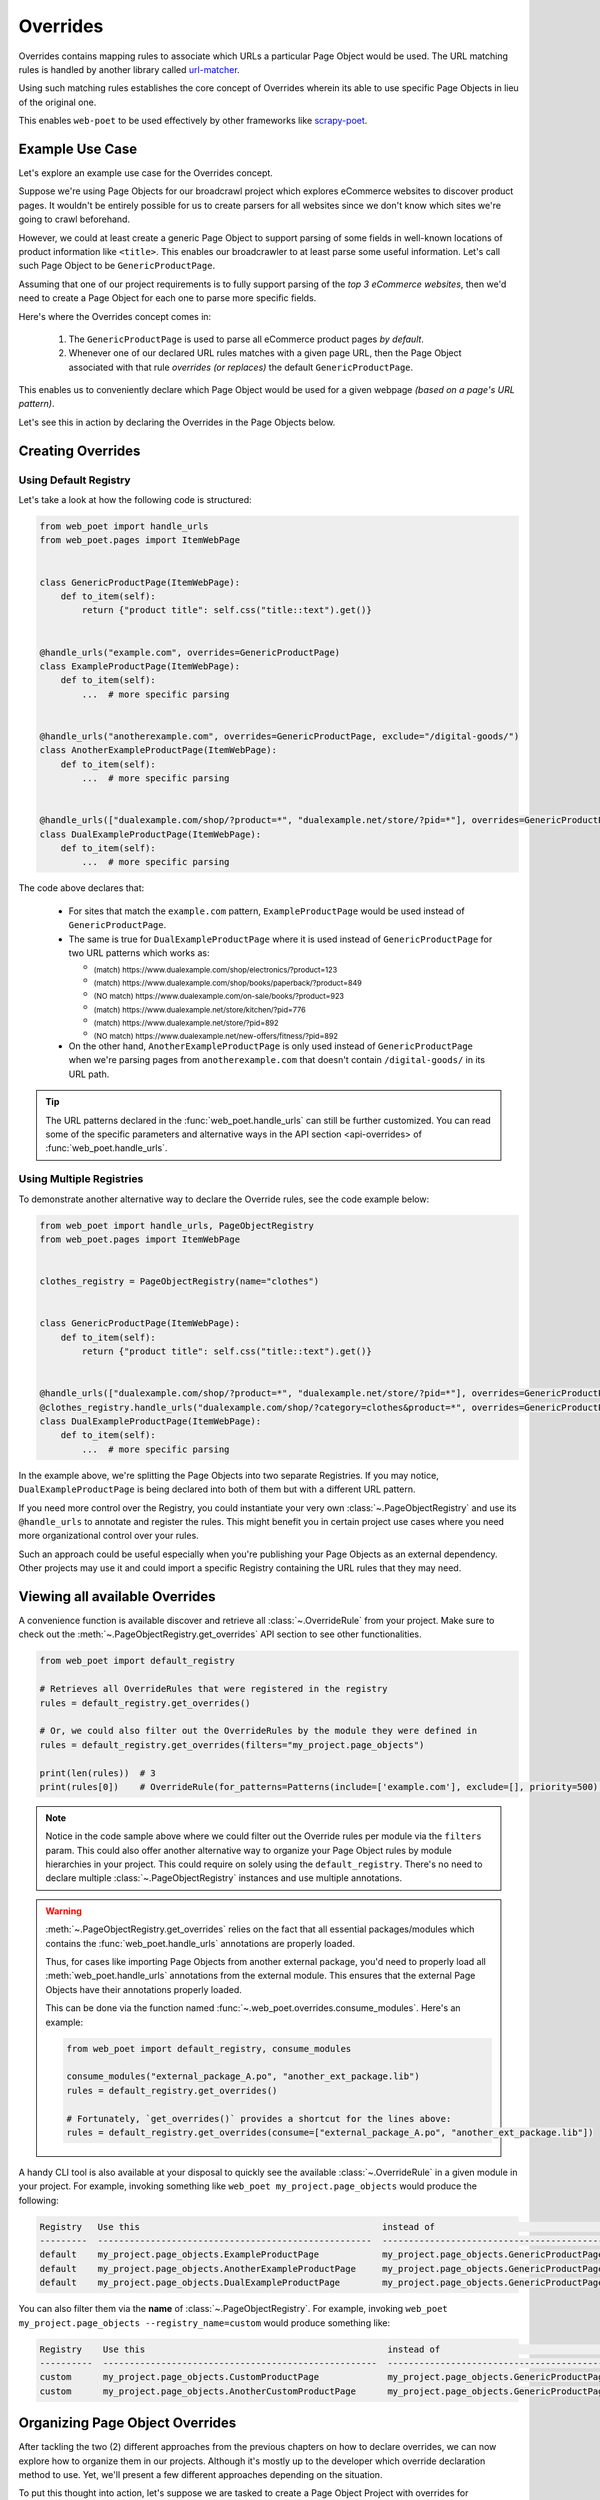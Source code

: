 .. _`intro-overrides`:

Overrides
=========

Overrides contains mapping rules to associate which URLs a particular
Page Object would be used. The URL matching rules is handled by another library
called `url-matcher <https://url-matcher.readthedocs.io>`_.

Using such matching rules establishes the core concept of Overrides wherein
its able to use specific Page Objects in lieu of the original one.

This enables ``web-poet`` to be used effectively by other frameworks like 
`scrapy-poet <https://scrapy-poet.readthedocs.io>`_.

Example Use Case
----------------

Let's explore an example use case for the Overrides concept.

Suppose we're using Page Objects for our broadcrawl project which explores
eCommerce websites to discover product pages. It wouldn't be entirely possible
for us to create parsers for all websites since we don't know which sites we're
going to crawl beforehand.

However, we could at least create a generic Page Object to support parsing of
some fields in well-known locations of product information like ``<title>``.
This enables our broadcrawler to at least parse some useful information. Let's
call such Page Object to be ``GenericProductPage``.

Assuming that one of our project requirements is to fully support parsing of the
`top 3 eCommerce websites`, then we'd need to create a Page Object for each one
to parse more specific fields.

Here's where the Overrides concept comes in:

    1. The ``GenericProductPage`` is used to parse all eCommerce product pages
       `by default`.
    2. Whenever one of our declared URL rules matches with a given page URL,
       then the Page Object associated with that rule `overrides (or replaces)`
       the default ``GenericProductPage``.

This enables us to conveniently declare which Page Object would be used for a
given webpage `(based on a page's URL pattern)`.

Let's see this in action by declaring the Overrides in the Page Objects below.


Creating Overrides
------------------

Using Default Registry
~~~~~~~~~~~~~~~~~~~~~~

Let's take a look at how the following code is structured:

.. code-block:: python

    from web_poet import handle_urls
    from web_poet.pages import ItemWebPage


    class GenericProductPage(ItemWebPage):
        def to_item(self):
            return {"product title": self.css("title::text").get()}


    @handle_urls("example.com", overrides=GenericProductPage)
    class ExampleProductPage(ItemWebPage):
        def to_item(self):
            ...  # more specific parsing


    @handle_urls("anotherexample.com", overrides=GenericProductPage, exclude="/digital-goods/")
    class AnotherExampleProductPage(ItemWebPage):
        def to_item(self):
            ...  # more specific parsing


    @handle_urls(["dualexample.com/shop/?product=*", "dualexample.net/store/?pid=*"], overrides=GenericProductPage)
    class DualExampleProductPage(ItemWebPage):
        def to_item(self):
            ...  # more specific parsing

The code above declares that:

    - For sites that match the ``example.com`` pattern, ``ExampleProductPage``
      would be used instead of ``GenericProductPage``.
    - The same is true for ``DualExampleProductPage`` where it is used
      instead of ``GenericProductPage`` for two URL patterns which works as:

      - :sub:`(match) https://www.dualexample.com/shop/electronics/?product=123`
      - :sub:`(match) https://www.dualexample.com/shop/books/paperback/?product=849`
      - :sub:`(NO match) https://www.dualexample.com/on-sale/books/?product=923`
      - :sub:`(match) https://www.dualexample.net/store/kitchen/?pid=776`
      - :sub:`(match) https://www.dualexample.net/store/?pid=892`
      - :sub:`(NO match) https://www.dualexample.net/new-offers/fitness/?pid=892`

    - On the other hand, ``AnotherExampleProductPage`` is only used instead of
      ``GenericProductPage`` when we're parsing pages from ``anotherexample.com``
      that doesn't contain ``/digital-goods/`` in its URL path.

.. tip::

    The URL patterns declared in the :func:`web_poet.handle_urls` can still be
    further customized. You can read some of the specific parameters and
    alternative ways in the API section <api-overrides> of
    :func:`web_poet.handle_urls`.

Using Multiple Registries
~~~~~~~~~~~~~~~~~~~~~~~~~

To demonstrate another alternative way to declare the Override rules, see the
code example below:

.. code-block:: python

    from web_poet import handle_urls, PageObjectRegistry
    from web_poet.pages import ItemWebPage


    clothes_registry = PageObjectRegistry(name="clothes")


    class GenericProductPage(ItemWebPage):
        def to_item(self):
            return {"product title": self.css("title::text").get()}


    @handle_urls(["dualexample.com/shop/?product=*", "dualexample.net/store/?pid=*"], overrides=GenericProductPage)
    @clothes_registry.handle_urls("dualexample.com/shop/?category=clothes&product=*", overrides=GenericProductPage)
    class DualExampleProductPage(ItemWebPage):
        def to_item(self):
            ...  # more specific parsing

In the example above, we're splitting the Page Objects into two separate Registries.
If you may notice, ``DualExampleProductPage`` is being declared into both of them
but with a different URL pattern.

If you need more control over the Registry, you could instantiate your very
own :class:`~.PageObjectRegistry` and use its ``@handle_urls`` to annotate and
register the rules. This might benefit you in certain project use cases where you
need more organizational control over your rules.

Such an approach could be useful especially when you're publishing your Page
Objects as an external dependency. Other projects may use it and could import
a specific Registry containing the URL rules that they may need.

Viewing all available Overrides
-------------------------------

A convenience function is available discover and retrieve all :class:`~.OverrideRule`
from your project. Make sure to check out the :meth:`~.PageObjectRegistry.get_overrides`
API section to see other functionalities.

.. code-block:: python

    from web_poet import default_registry

    # Retrieves all OverrideRules that were registered in the registry
    rules = default_registry.get_overrides()

    # Or, we could also filter out the OverrideRules by the module they were defined in
    rules = default_registry.get_overrides(filters="my_project.page_objects")

    print(len(rules))  # 3
    print(rules[0])    # OverrideRule(for_patterns=Patterns(include=['example.com'], exclude=[], priority=500), use=<class 'my_project.page_objects.ExampleProductPage'>, instead_of=<class 'my_project.page_objects.GenericProductPage'>, meta={})

.. note::

    Notice in the code sample above where we could filter out the Override rules
    per module via the ``filters`` param. This could also offer another alternative
    way to organize your Page Object rules by module hierarchies in your project.
    This could require on solely using the ``default_registry``. There's no need
    to declare multiple :class:`~.PageObjectRegistry` instances and use multiple
    annotations.

.. warning::

    :meth:`~.PageObjectRegistry.get_overrides` relies on the fact that all essential
    packages/modules which contains the :func:`web_poet.handle_urls`
    annotations are properly loaded.

    Thus, for cases like importing Page Objects from another external package, you'd
    need to properly load all :meth:`web_poet.handle_urls` annotations
    from the external module. This ensures that the external Page Objects have
    their annotations properly loaded.

    This can be done via the function named :func:`~.web_poet.overrides.consume_modules`.
    Here's an example:

    .. code-block:: python

        from web_poet import default_registry, consume_modules

        consume_modules("external_package_A.po", "another_ext_package.lib")
        rules = default_registry.get_overrides()

        # Fortunately, `get_overrides()` provides a shortcut for the lines above:
        rules = default_registry.get_overrides(consume=["external_package_A.po", "another_ext_package.lib"])

A handy CLI tool is also available at your disposal to quickly see the available
:class:`~.OverrideRule` in a given module in your project. For example, invoking
something like ``web_poet my_project.page_objects`` would produce the following:

.. code-block::

    Registry   Use this                                              instead of                                  for the URL patterns                                                 except for the patterns      with priority  meta
    ---------  ----------------------------------------------------  ------------------------------------------  -------------------------------------------------------------------  -------------------------  ---------------  ------
    default    my_project.page_objects.ExampleProductPage            my_project.page_objects.GenericProductPage  ['example.com']                                                      []                                     500  {}
    default    my_project.page_objects.AnotherExampleProductPage     my_project.page_objects.GenericProductPage  ['anotherexample.com']                                               ['/digital-goods/']                    500  {}
    default    my_project.page_objects.DualExampleProductPage        my_project.page_objects.GenericProductPage  ['dualexample.com/shop/?product=*', 'dualexample.net/store/?pid=*']  []                                     500  {}

You can also filter them via the **name** of :class:`~.PageObjectRegistry`. For example,
invoking ``web_poet my_project.page_objects --registry_name=custom`` would produce
something like:

.. code-block::

    Registry    Use this                                              instead of                                  for the URL patterns    except for the patterns      with priority  meta
    ----------  ----------------------------------------------------  ------------------------------------------  ----------------------  -------------------------  ---------------  ------
    custom      my_project.page_objects.CustomProductPage             my_project.page_objects.GenericProductPage  ['example.com']         []                                     500  {}
    custom      my_project.page_objects.AnotherCustomProductPage      my_project.page_objects.GenericProductPage  ['anotherexample.com']  ['/digital-goods/']                    500  {}

Organizing Page Object Overrides
--------------------------------

After tackling the two (2) different approaches from the previous chapters on how
to declare overrides, we can now explore how to organize them in our projects.
Although it's mostly up to the developer which override declaration method to
use. Yet, we'll present a few different approaches depending on the situation.

To put this thought into action, let's suppose we are tasked to create a Page
Object Project with overrides for eCommerce websites.

Package-based Approach
~~~~~~~~~~~~~~~~~~~~~~

Using the **package-based** approach, we might organize them into something like:

.. code-block::

    my_page_obj_project
    ├── cool_gadget_site
    |   ├── us
    |   |   ├── __init__.py
    |   |   ├── products.py
    |   |   └── product_listings.py
    |   ├── fr
    |   |   ├── __init__.py
    |   |   ├── products.py
    |   |   └── product_listings.py
    |   └── __init__.py
    └── furniture_shop
        ├── __init__.py
        ├── products.py
        └── product_listings.py

Assuming that we've declared the Page Objects in each of the modules to use the
``default_registry`` as something like:

.. code-block:: python

    # my_page_obj_project/cool_gadget_site/us/products.py

    from web_poet import handle_urls  # remember that this uses the default_registry
    from web_poet.pages import ItemWebPage

    @handle_urls("coolgadgetsite.com", overrides=GenericProductPage)
    class CoolGadgetUsSiteProductPage(ItemWebPage):
        def to_item(self):
            ... # parsers here

Then we could easily retrieve all :class:`~.OverrideRule` filtered per subpackage
or module like this:

.. code-block:: python

    from web_poet import default_registry, consume_modules

    # We can do it per website.
    rules_gadget = default_registry.get_overrides(filters="my_page_obj_project.cool_gadget_site")
    rules_furniture = default_registry.get_overrides(filters="my_page_obj_project.furniture_site")

    # It can also drill down to the country domains on a given site.
    rules_gadget_us = default_registry.get_overrides(filters="my_page_obj_project.cool_gadget_site.us")
    rules_gadget_fr = default_registry.get_overrides(filters="my_page_obj_project.cool_gadget_site.fr")

    # Or even drill down further to the specific module.
    rules_gadget_us_products = default_registry.get_overrides(filters="my_page_obj_project.cool_gadget_site.us.products")
    rules_gadget_us_listings = default_registry.get_overrides(filters="my_page_obj_project.cool_gadget_site.us.product_listings")

    # Or simply all of the Override rules ever declared.
    rules = default_registry.get_overrides()

    # Lastly, you'd need to properly load external packages/modules for the
    # @handle_urls annotation to be correctly read. If there are any.
    consume_modules("external_package_A.po", "another_ext_package.lib")
    rules = default_registry.get_overrides()

    # Remember, a shortcut for consuming imports would be:
    rules = default_registry.get_overrides(consume=["external_package_A.po", "another_ext_package.lib"])


.. warning::

    Remember to consider calling :func:`~.web_poet.overrides.consume_modules`
    or the ``consume`` param of :meth:`~.PageObjectRegistry.get_overrides` for the
    imports to properly load. Most especially if you intend to use Page Objects
    from externally imported packages.

    This enables the :meth:`~.PageObjectRegistry.handle_urls` that annotates
    the external Page Objects to be properly loaded.

Multiple Registry Approach
~~~~~~~~~~~~~~~~~~~~~~~~~~

The **package-based** approach heavily relies on how the developer organizes the
project modules into intuitive hierarchies depending on the nature of the project.
There might be cases that for some reason, a developer would want to use a **flat 
hierarchy** like this:

.. code-block::

    my_page_obj_project
    ├── __init__.py
    ├── cool_gadget_site_us_products.py
    ├── cool_gadget_site_us_product_listings.py
    ├── cool_gadget_site_fr_products.py
    ├── cool_gadget_site_fr_product_listings.py
    ├── furniture_shop_products.py
    └── furniture_shop_product_listings.py

As such, calling :meth:`~.PageObjectRegistry.get_overrides` with a ``from`` 
filter parameter would not effectively work on projects with a **flat hierarchy**.
Thus, we can organize them using our own instances of the :class:`~.PageObjectRegistry`
instead:

.. code-block:: python

    # my_page_obj_project/__init__.py

    from web_poet import PageObjectRegistry

    cool_gadget_registry = PageObjectRegistry(name="cool_gadget")
    cool_gadget_us_registry = PageObjectRegistry(name="cool_gadget_us")
    cool_gadget_fr_registry = PageObjectRegistry(name="cool_gadget_fr")
    furniture_shop_registry = PageObjectRegistry(name="furniture_shop")

.. tip::

    Later on, you can access all of the :class:`~.PageObjectRegistry` that were
    ever instantiated. This can be done via ``web_poet.registry_pool`` which
    simply a holds a mapping structured as ``Dict[str, PageObjectRegistry]``.

    So after declaring the :class:`~.PageObjectRegistry` instances above, we can
    view them via:

    .. code-block:: python

        from web_poet import registry_pool

        print(registry_pool)
        # {
        #     'default': <web_poet.overrides.PageObjectRegistry object at 0x7f47d654d8b0>,
        #     'cool_gadget' = <my_page_obj_project.PageObjectRegistry object at 0x7f47d654382a>,
        #     'cool_gadget_us' = <my_page_obj_project.PageObjectRegistry object at 0xb247d65433c3>,
        #     'cool_gadget_fr' = <my_page_obj_project.PageObjectRegistry object at 0xd93746549dea>,
        #     'furniture_shop' = <my_page_obj_project.PageObjectRegistry object at 0x82n78654441b>
        # }

    Notice that the ``default`` registry will always be present. 

.. warning::

    Please be aware that there might be some :class:`~.PageObjectRegistry`
    that are not available, most especially if you're using them from external
    packages.

    Thus, it's imperative to use :func:`~.web_poet.overrides.consume_modules`
    beforehand. Not only that it helps us find the :meth:`~.PageObjectRegistry.handle_urls`
    annotated in external packages, but also finds the instances of
    :class:`~.PageObjectRegistry` as well.

    Here's an example:

    .. code-block:: python

        from web_poet import registry_pool, consume_modules

        consume_modules("external_pkg")

        print(registry_pool)
        # {
        #     'default': <web_poet.overrides.PageObjectRegistry object at 0x7f47d654d8b0>,
        #     'cool_gadget' = <my_page_obj_project.PageObjectRegistry object at 0x7f47d654382a>,
        #     'cool_gadget_us' = <my_page_obj_project.PageObjectRegistry object at 0xb247d65433c3>,
        #     'cool_gadget_fr' = <my_page_obj_project.PageObjectRegistry object at 0xd93746549dea>,
        #     'furniture_shop' = <my_page_obj_project.PageObjectRegistry object at 0x82n78654441b>,
        #     'ecommerce': <external_pkg.PageObjectRegistry object at 0xbc45d8328420>
        # }

    Notice that the ``external_pkg.PageObjectRegistry`` named **ecommerce** has
    now been successfully discovered.

After declaring the :class:`~.PageObjectRegistry` instances, they can be used
in each of the Page Object packages like so:

.. code-block:: python

    # my_page_obj_project/cool_gadget_site_us_products.py

    from . import cool_gadget_registry, cool_gadget_us_registry
    from web_poet.pages import ItemWebPage


    @cool_gadget_registry.handle_urls("coolgadgetsite.com", overrides=GenericProductPage)
    @cool_gadget_us_registry.handle_urls("coolgadgetsite.com", overrides=GenericProductPage)
    class CoolGadgetSiteProductPage(ItemWebPage):
        def to_item(self):
            ... # parsers here

Retrieving the rules would simply be:

.. code-block:: python

    from my_page_obj_project import (
        cool_gadget_registry,
        cool_gadget_us_registry,
        cool_gadget_fr_registry,
        furniture_shop_registry,
    )

    rules = cool_gadget_registry.get_overrides()
    rules = cool_gadget_us_registry.get_overrides()
    rules = cool_gadget_fr_registry.get_overrides()
    rules = furniture_shop_registry.get_overrides()

Developers can create as much :class:`~.PageObjectRegistry` instances as they want
in order to satisfy their organization and classification needs.

Mixed Approach
~~~~~~~~~~~~~~

Developers are free to choose whichever approach would best fit their particular
use case. They can even mix both approach together to handle some particular
cases.

For instance, going back to our **package-based** approach organized as:

.. code-block::

    my_page_obj_project
    ├── cool_gadget_site
    |   ├── us
    |   |   ├── __init__.py
    |   |   ├── products.py
    |   |   └── product_listings.py
    |   ├── fr
    |   |   ├── __init__.py
    |   |   ├── products.py
    |   |   └── product_listings.py
    |   └── __init__.py
    └── furniture_shop
        ├── __init__.py
        ├── products.py
        └── product_listings.py

Suppose we'd want to get all the rules for all of the listings `(ignoring anything
else)`, then one way to retrieve such rules would be:

.. code-block:: python

    from web_poet import default_registry

    product_listing_rules = default_registry.get_overrrides(
        filters=[
            "my_page_obj_project.cool_gadget_site.us.product_listings",
            "my_page_obj_project.cool_gadget_site.fr.product_listings",
            "my_page_obj_project.furniture_shop.product_listings",
        ]
    )

On the other hand, we can also create another :class:`~.PageObjectRegistry` instance
that we'll be using aside from the ``default_registry`` to help us better organize
our :class:`~.OverrideRule`.

.. code-block:: python

    # my_page_obj_project/__init__.py

    from web_poet import PageObjectRegistry

    product_listings_registry = PageObjectRegistry(name="product_listings")

Using the new **product_listings_registr** instance above, we'll use it to
provide another annotation for the Page Objects in each of the
``product_listings.py`` module. For example:

.. code-block:: python

    # my_page_obj_project/cool_gadget_site_us_product_listings.py

    from . import product_listings_registry
    from web_poet import handle_urls  # remember that this uses the default_registry
    from web_poet.pages import ItemWebPage


    @product_listings_registry.handle_urls("coolgadgetsite.com", overrides=GenericProductPage)
    @handle_urls("coolgadgetsite.com", overrides=GenericProductPage)
    class CoolGadgetSiteProductPage(ItemWebPage):
        def to_item(self):
            ... # parsers here

Retrieving all of the Product Listing :class:`~.OverrideRule` would simply be:

.. code-block:: python

    from my_page_obj_project import product_listings_registry

    # Getting all of the override rules for product listings.
    rules = product_listings_registry.get_overrides()

    # We can also filter it down further on a per site basis if needed.
    rules = product_listings_registry.get_overrides(filters="my_page_obj_project.cool_gadget_site")

Using Overrides from External Packages
--------------------------------------

Developers have the option to import existing Page Objects alongside the
:class:`~.OverrideRule` attached to them. This section aims to showcase different
ways you can play with the Registries to manipulate the :class:`~.OverrideRule`
according to your needs.

Let's suppose we have the following use case before us:

    - An **external** Python package named ``ecommerce_page_objects`` is available
      which contains Page Objects for common websites. It's using the
      ``default_registry`` from **web-poet**.
    - Another similar package named ``gadget_sites_page_objects`` is available
      for even more specific websites. It's using its own registry named
      ``gadget_registry``.
    - Your project's objectives is to handle as much eCommerce websites as you
      can. Thus, you'd want to use the already available packages above and
      perhaps improve on them or create new Page Objects for new websites.

Assuming that you'd want to **use all existing** :class:`~.OverrideRule` **from
the external packages** in your project, you can do it like:

.. code-block:: python

    import ecommerce_page_objects
    import gadget_sites_page_objects
    from web_poet import PageObjectRegistry, consume_modules, default_registry

    # We're using `consume_modules()` here instead of the `consume` param of
    # `PageObjectRegistry.get_overrides()` since we need to properly load all
    # of the annotated rules from the registry.
    consume_modules("ecommerce_page_objects", "gadget_sites_page_objects")

    combined_registry = PageObjectRegistry(name="combined")
    combined_registry.copy_overrides_from(
        # Since ecommerce_page_objects is using web_poet.default_registry, then
        # it functions like a global registry which we can access simply as:
        default_registry,

        # External packages not using the web_poet.default_registry would need
        # to have their own registry accessed.
        gadget_sites_page_objects.gadget_registry
    )

    combined_rules = combined_registry.get_overrides()

    # The combined_rules would be as follows:
    # 1. OverrideRule(for_patterns=Patterns(include=['site_1.com'], exclude=[], priority=500), use=<class 'ecommerce_page_objects.site_1.EcomSite1'>, instead_of=<class 'ecommerce_page_objects.EcomGenericPage'>, meta={})
    # 2. OverrideRule(for_patterns=Patterns(include=['site_2.com'], exclude=[], priority=500), use=<class 'ecommerce_page_objects.site_2.EcomSite2'>, instead_of=<class 'ecommerce_page_objects.EcomGenericPage'>, meta={})
    # 3. OverrideRule(for_patterns=Patterns(include=['site_2.com'], exclude=[], priority=500), use=<class 'gadget_sites_page_objects.site_2.GadgetSite2'>, instead_of=<class 'gadget_sites_page_objects.GadgetGenericPage'>, meta={})
    # 4. OverrideRule(for_patterns=Patterns(include=['site_3.com'], exclude=[], priority=500), use=<class 'gadget_sites_page_objects.site_3.GadgetSite3'>, instead_of=<class 'gadget_sites_page_objects.GadgetGenericPage'>, meta={})

As you can see in the example above, we can easily combine the rules from multiple
different registries. There won't be any duplication of :class:`~.OverrideRule`
entries since :meth:`PageObjectRegistry.copy_overrides_from` already deduplicates
the rules.

You might've observed that combining the two Registries above may result in a
conflict for the :class:`~.OverrideRule` for **#2** and **#3**:

.. code-block:: python

    # 2. OverrideRule(for_patterns=Patterns(include=['site_2.com'], exclude=[], priority=500), use=<class 'ecommerce_page_objects.site_2.EcomSite2'>, instead_of=<class 'ecommerce_page_objects.EcomGenericPage'>, meta={})
    # 3. OverrideRule(for_patterns=Patterns(include=['site_2.com'], exclude=[], priority=500), use=<class 'gadget_sites_page_objects.site_2.GadgetSite2'>, instead_of=<class 'gadget_sites_page_objects.GadgetGenericPage'>, meta={})

The `url-matcher`_ library is the one responsible breaking such conflicts. It's
specifically discussed in this section: `rules-conflict-resolution
<https://url-matcher.readthedocs.io/en/stable/intro.html#rules-conflict-resolution>`_.

However, it's technically **NOT** a conflict, **yet**, since:

    - ``ecommerce_page_objects.site_2.EcomSite2`` would only be used in **site_2.com**
      if ``ecommerce_page_objects.EcomGenericPage`` is to be replaced.
    - The same case with ``gadget_sites_page_objects.site_2.GadgetSite2`` wherein
      it's only going to be utilized for **site_2.com** if the following is to be
      replaced: ``gadget_sites_page_objects.GadgetGenericPage``.

It would be only become a conflict if the **#2** and **#3** :class:`~.OverrideRule`
for **site_2.com** both `intend to replace the` **same** `Page Object`. In fact,
none of the :class:`~.OverrideRule` above would ever be used if your project never
intends to use the following Page Objects *(since there's nothing to override)*.
You can import these Page Objects into your project and use them so they can be
overridden:

    - ``ecommerce_page_objects.EcomGenericPage``
    - ``gadget_sites_page_objects.GadgetGenericPage``

However, let's assume that you want to create your own generic Page Object and
only intend to use it instead of the ones above. We can easily replace them like:

.. code-block:: python

    # Our new generic Page Object that we'd prefer instead of:
    # - ecommerce_page_objects.EcomGenericPage
    # - gadget_sites_page_objects.GadgetGenericPage
    class ImprovedEcommerceGenericPage:
        def to_item(self):
            ...  # different type of generic parsers

    for rule in combined_registry.get_overrides():
        combined_registry.replace_override(rule, instead_of=ImprovedEcommerceGenericPage)

    updated_rules = combined_registry.get_overrides()

    # The updated_rules would be as follows:
    # 1. OverrideRule(for_patterns=Patterns(include=['site_1.com'], exclude=[], priority=500), use=<class 'ecommerce_page_objects.site_1.EcomSite1'>, instead_of=<class 'my_project.ImprovedEcommerceGenericPage'>, meta={})
    # 2. OverrideRule(for_patterns=Patterns(include=['site_2.com'], exclude=[], priority=500), use=<class 'ecommerce_page_objects.site_2.EcomSite2'>, instead_of=<class 'my_project.ImprovedEcommerceGenericPage'>, meta={})
    # 3. OverrideRule(for_patterns=Patterns(include=['site_2.com'], exclude=[], priority=500), use=<class 'gadget_sites_page_objects.site_2.GadgetSite2'>, instead_of=<class 'my_project.ImprovedEcommerceGenericPage'>, meta={})
    # 4. OverrideRule(for_patterns=Patterns(include=['site_3.com'], exclude=[], priority=500), use=<class 'gadget_sites_page_objects.site_3.GadgetSite3'>, instead_of=<class 'my_project.ImprovedEcommerceGenericPage'>, meta={})

Now, **#2** and **#3** have a conflict since they now both intend to replace
``ImprovedEcommerceGenericPage``. As mentioned earlier, the `url-matcher`_
would be the one to resolve such conflicts.

However, it would help prevent future confusion if we could remove the source of
ambiguity in our :class:`~.OverrideRule`.

Suppose, we prefer ``gadget_sites_page_objects.site_2.GadgetSite2`` more than
``ecommerce_page_objects.site_2.EcomSite2``. As such, we could remove the latter:

.. code-block:: python

    rules = combined_registry.search_overrides(use=ecommerce_page_objects.site_2.EcomSite2)
    combined_registry.remove_overrides(*rules)

    updated_rules = combined_registry.get_overrides()

    # The newly updated_rules would be as follows:
    # 1. OverrideRule(for_patterns=Patterns(include=['site_1.com'], exclude=[], priority=500), use=<class 'ecommerce_page_objects.site_1.EcomSite1'>, instead_of=<class 'my_project.ImprovedEcommerceGenericPage'>, meta={})
    # 2. OverrideRule(for_patterns=Patterns(include=['site_2.com'], exclude=[], priority=500), use=<class 'ecommerce_page_objects.site_2.EcomSite2'>, instead_of=<class 'my_project.ImprovedEcommerceGenericPage'>, meta={})
    # 3. OverrideRule(for_patterns=Patterns(include=['site_3.com'], exclude=[], priority=500), use=<class 'gadget_sites_page_objects.site_3.GadgetSite3'>, instead_of=<class 'my_project.ImprovedEcommerceGenericPage'>, meta={})

Now, suppose we want to improve ``ecommerce_page_objects.site_1.EcomSite1``
from **#1** above by perhaps adding/fixing fields. We can do that by:

.. code-block:: python

    class ImprovedEcomSite1(ecommerce_page_objects.site_1.EcomSite1):
        def to_item(self):
            ...  # replace and improve some of the parsers here

    rules = combined_registry.search_overrides(use=ecommerce_page_objects.site_1.EcomSite1)
    for rule in rules:
        combined_registry.replace_override(rules, use=ImprovedEcomSite1)

    updated_rules = combined_registry.get_overrides()

    # The newly updated_rules would be as follows:
    # 1. OverrideRule(for_patterns=Patterns(include=['site_2.com'], exclude=[], priority=500), use=<class 'gadget_sites_page_objects.site_2.GadgetSite2'>, instead_of=<class 'my_project.ImprovedEcommerceGenericPage'>, meta={})
    # 2. OverrideRule(for_patterns=Patterns(include=['site_3.com'], exclude=[], priority=500), use=<class 'gadget_sites_page_objects.site_3.GadgetSite3'>, instead_of=<class 'my_project.ImprovedEcommerceGenericPage'>, meta={})
    # 3. OverrideRule(for_patterns=Patterns(include=['site_1.com'], exclude=[], priority=500), use=<class 'my_project.ImprovedEcomSite1'>, instead_of=<class 'my_project.ImprovedEcommerceGenericPage'>, meta={})
